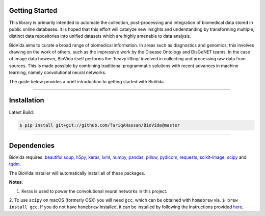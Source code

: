 Getting Started
---------------

This library is primarily intended to automate the collection, post-processing and integration of biomedical data stored
in public online databases. It is hoped that this effort will catalyze new insights and understanding by transforming
multiple, distinct data repositories into unified datasets which are highly amenable to data analysis.

BioVida aims to curate a broad range of biomedical information. In areas such as diagnostics and genomics, this
involves drawing on the work of others, such as the impressive work by the Disease Ontology and DisGeNET teams.
In the case of image data however, BioVida itself performs the 'heavy lifting' involved in collecting and processing
raw data from sources. This is made possible by combining traditional programmatic solutions with recent advances
in machine learning, namely convolutional neural networks.

The guide below provides a brief introduction to getting started with BioVida.

--------------

Installation
------------

Latest Build:

.. code:: bash

    $ pip install git+git://github.com/TariqAHassan/BioVida@master

--------------

Dependencies
------------

BioVida requires: `beautiful soup <https://www.crummy.com/software/BeautifulSoup/>`__,
`h5py <http://www.h5py.org>`__,
`keras <https://keras.io>`__,
`lxml <https://github.com/lxml/lxml>`__,
`numpy <http://www.numpy.org>`__,
`pandas <http://pandas.pydata.org>`__,
`pillow <https://github.com/python-pillow/Pillow>`__,
`pydicom <https://github.com/darcymason/pydicom>`__,
`requests <http://docs.python-requests.org/en/master/>`__,
`scikit-image <http://scikit-image.org>`__,
`scipy <https://www.scipy.org>`__ and
`tqdm <https://github.com/tqdm/tqdm>`__.

The BioVida installer will automatically install all of these packages.

**Notes**:

1. Keras is used to power the convolutional neural networks in this project.

2. To use ``scipy`` on macOS (formerly OSX) you will need ``gcc``, which can be obtained with ``homebrew`` via.
``$ brew install gcc``. If you do not have ``homebrew`` installed, it can be installed by following the instructions
provided `here <https://brew.sh>`__.
